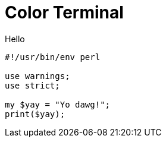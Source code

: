= Color Terminal

.Hello
[source,perl]
----
#!/usr/bin/env perl

use warnings;
use strict;

my $yay = "Yo dawg!";
print($yay);
----
